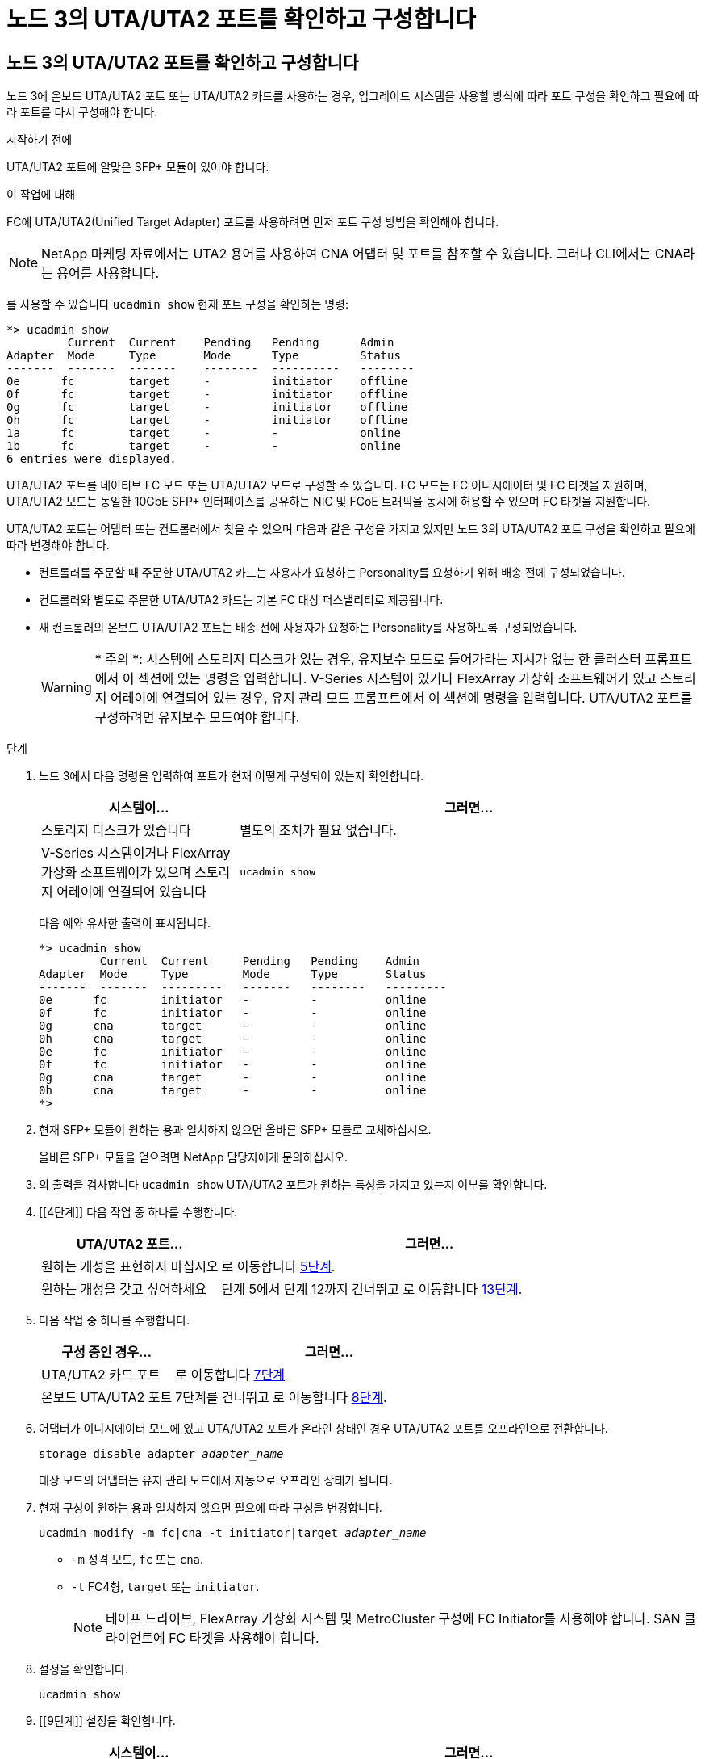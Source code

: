 = 노드 3의 UTA/UTA2 포트를 확인하고 구성합니다
:allow-uri-read: 




== 노드 3의 UTA/UTA2 포트를 확인하고 구성합니다

노드 3에 온보드 UTA/UTA2 포트 또는 UTA/UTA2 카드를 사용하는 경우, 업그레이드 시스템을 사용할 방식에 따라 포트 구성을 확인하고 필요에 따라 포트를 다시 구성해야 합니다.

.시작하기 전에
UTA/UTA2 포트에 알맞은 SFP+ 모듈이 있어야 합니다.

.이 작업에 대해
FC에 UTA/UTA2(Unified Target Adapter) 포트를 사용하려면 먼저 포트 구성 방법을 확인해야 합니다.


NOTE: NetApp 마케팅 자료에서는 UTA2 용어를 사용하여 CNA 어댑터 및 포트를 참조할 수 있습니다. 그러나 CLI에서는 CNA라는 용어를 사용합니다.

를 사용할 수 있습니다 `ucadmin show` 현재 포트 구성을 확인하는 명령:

....
*> ucadmin show
         Current  Current    Pending   Pending      Admin
Adapter  Mode     Type       Mode      Type         Status
-------  -------  -------    --------  ----------   --------
0e      fc        target     -         initiator    offline
0f      fc        target     -         initiator    offline
0g      fc        target     -         initiator    offline
0h      fc        target     -         initiator    offline
1a      fc        target     -         -            online
1b      fc        target     -         -            online
6 entries were displayed.
....
UTA/UTA2 포트를 네이티브 FC 모드 또는 UTA/UTA2 모드로 구성할 수 있습니다. FC 모드는 FC 이니시에이터 및 FC 타겟을 지원하며, UTA/UTA2 모드는 동일한 10GbE SFP+ 인터페이스를 공유하는 NIC 및 FCoE 트래픽을 동시에 허용할 수 있으며 FC 타겟을 지원합니다.

UTA/UTA2 포트는 어댑터 또는 컨트롤러에서 찾을 수 있으며 다음과 같은 구성을 가지고 있지만 노드 3의 UTA/UTA2 포트 구성을 확인하고 필요에 따라 변경해야 합니다.

* 컨트롤러를 주문할 때 주문한 UTA/UTA2 카드는 사용자가 요청하는 Personality를 요청하기 위해 배송 전에 구성되었습니다.
* 컨트롤러와 별도로 주문한 UTA/UTA2 카드는 기본 FC 대상 퍼스낼리티로 제공됩니다.
* 새 컨트롤러의 온보드 UTA/UTA2 포트는 배송 전에 사용자가 요청하는 Personality를 사용하도록 구성되었습니다.
+

WARNING: * 주의 *: 시스템에 스토리지 디스크가 있는 경우, 유지보수 모드로 들어가라는 지시가 없는 한 클러스터 프롬프트에서 이 섹션에 있는 명령을 입력합니다. V-Series 시스템이 있거나 FlexArray 가상화 소프트웨어가 있고 스토리지 어레이에 연결되어 있는 경우, 유지 관리 모드 프롬프트에서 이 섹션에 명령을 입력합니다. UTA/UTA2 포트를 구성하려면 유지보수 모드여야 합니다.



.단계
. [[step1]] 노드 3에서 다음 명령을 입력하여 포트가 현재 어떻게 구성되어 있는지 확인합니다.
+
[cols="30,70"]
|===
| 시스템이... | 그러면... 


| 스토리지 디스크가 있습니다 | 별도의 조치가 필요 없습니다. 


| V-Series 시스템이거나 FlexArray 가상화 소프트웨어가 있으며 스토리지 어레이에 연결되어 있습니다 | `ucadmin show` 
|===
+
다음 예와 유사한 출력이 표시됩니다.

+
....
*> ucadmin show
         Current  Current     Pending   Pending    Admin
Adapter  Mode     Type        Mode      Type       Status
-------  -------  ---------   -------   --------   ---------
0e      fc        initiator   -         -          online
0f      fc        initiator   -         -          online
0g      cna       target      -         -          online
0h      cna       target      -         -          online
0e      fc        initiator   -         -          online
0f      fc        initiator   -         -          online
0g      cna       target      -         -          online
0h      cna       target      -         -          online
*>
....
. [[step2]] 현재 SFP+ 모듈이 원하는 용과 일치하지 않으면 올바른 SFP+ 모듈로 교체하십시오.
+
올바른 SFP+ 모듈을 얻으려면 NetApp 담당자에게 문의하십시오.

. [[step3]]의 출력을 검사합니다 `ucadmin show` UTA/UTA2 포트가 원하는 특성을 가지고 있는지 여부를 확인합니다.
. [[4단계]] 다음 작업 중 하나를 수행합니다.
+
[cols="30,70"]
|===
| UTA/UTA2 포트... | 그러면... 


| 원하는 개성을 표현하지 마십시오 | 로 이동합니다 <<auto_check3_step5,5단계>>. 


| 원하는 개성을 갖고 싶어하세요 | 단계 5에서 단계 12까지 건너뛰고 로 이동합니다 <<auto_check3_step13,13단계>>. 
|===
. [[auto_check3_step5]]다음 작업 중 하나를 수행합니다.
+
[cols="30,70"]
|===
| 구성 중인 경우... | 그러면... 


| UTA/UTA2 카드 포트 | 로 이동합니다 <<auto_check3_step7,7단계>> 


| 온보드 UTA/UTA2 포트 | 7단계를 건너뛰고 로 이동합니다 <<auto_check3_step8,8단계>>. 
|===
. [[step6]] 어댑터가 이니시에이터 모드에 있고 UTA/UTA2 포트가 온라인 상태인 경우 UTA/UTA2 포트를 오프라인으로 전환합니다.
+
`storage disable adapter _adapter_name_`

+
대상 모드의 어댑터는 유지 관리 모드에서 자동으로 오프라인 상태가 됩니다.

. [[auto_check3_step7]] 현재 구성이 원하는 용과 일치하지 않으면 필요에 따라 구성을 변경합니다.
+
`ucadmin modify -m fc|cna -t initiator|target _adapter_name_`

+
** `-m` 성격 모드, `fc` 또는 `cna`.
** `-t` FC4형, `target` 또는 `initiator`.
+

NOTE: 테이프 드라이브, FlexArray 가상화 시스템 및 MetroCluster 구성에 FC Initiator를 사용해야 합니다. SAN 클라이언트에 FC 타겟을 사용해야 합니다.



. [[auto_check3_step8]] 설정을 확인합니다.
+
`ucadmin show`

. [[9단계]] 설정을 확인합니다.
+
[cols="30,70"]
|===
| 시스템이... | 그러면... 


| 스토리지 디스크가 있습니다 | `ucadmin show` 


| V-Series 시스템이거나 FlexArray 가상화 소프트웨어가 있으며 스토리지 어레이에 연결되어 있습니다 | `ucadmin show` 
|===
+
다음 예제의 출력은 FC4 어댑터 "1b"의 유형이 로 변경되었음을 나타냅니다 `initiator` 어댑터 "2a"와 "2b"의 모드가 로 변경됩니다 `cna`:

+
....
*> ucadmin show
         Current    Current     Pending  Pending     Admin
Adapter  Mode       Type        Mode     Type        Status
-------  --------   ----------  -------  --------    --------
1a       fc         initiator   -        -           online
1b       fc         target      -        initiator   online
2a       fc         target      cna      -           online
2b       fc         target      cna      -           online
*>
....
. [[10단계]] 각 포트에 대해 다음 명령 중 하나를 한 번 입력하여 대상 포트를 온라인으로 전환합니다.
+
[cols="30,70"]
|===
| 시스템이... | 그러면... 


| 스토리지 디스크가 있습니다 | `network fcp adapter modify -node _node_name_ -adapter _adapter_name_ -state up` 


| V-Series 시스템이거나 FlexArray 가상화 소프트웨어가 있으며 스토리지 어레이에 연결되어 있습니다 | `fcp config _adapter_name_ up` 
|===
. [[step11]] 포트에 케이블을 연결합니다.

